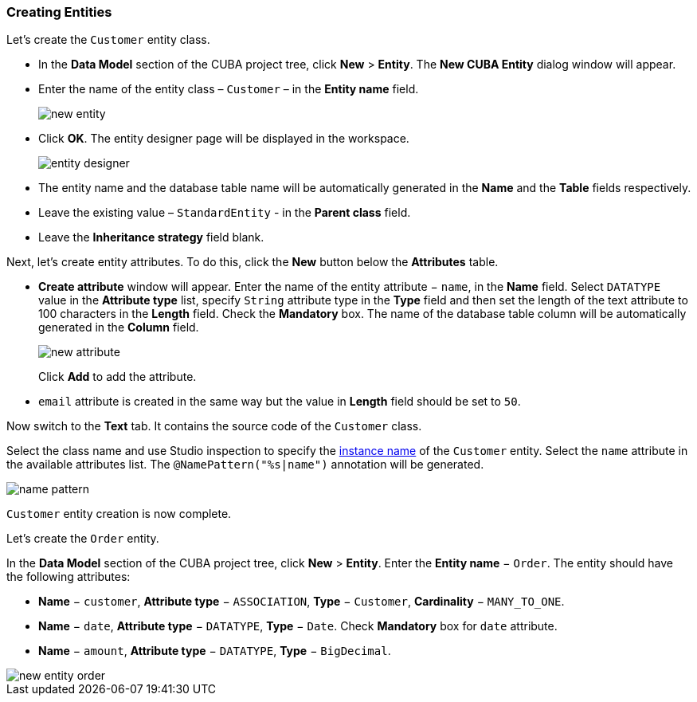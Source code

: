 :sourcesdir: ../../../source

[[qs_create_entities]]
=== Creating Entities

Let's create the `Customer` entity class.

* In the *Data Model* section of the CUBA project tree, click *New* > *Entity*. The *New CUBA Entity* dialog window will appear.

* Enter the name of the entity class – `Customer` – in the *Entity name* field.
+
image::quick_start/new_entity.png[align="center"]

* Click *OK*. The entity designer page will be displayed in the workspace.
+
image::quick_start/entity_designer.png[align="center"]

* The entity name and the database table name will be automatically generated in the *Name* and the *Table* fields respectively.

* Leave the existing value – `StandardEntity` - in the *Parent class* field.

* Leave the *Inheritance strategy* field blank. 

Next, let's create entity attributes. To do this, click the *New* button below the *Attributes* table.

* *Create attribute* window will appear. Enter the name of the entity attribute − `name`, in the *Name* field. Select `DATATYPE` value in the *Attribute type* list, specify `String` attribute type in the *Type* field and then set the length of the text attribute to 100 characters in the *Length* field. Check the *Mandatory* box. The name of the database table column will be automatically generated in the *Column* field.
+
image::quick_start/new_attribute.png[align="center"]
+
Click *Add* to add the attribute.

* `email` attribute is created in the same way but the value in *Length* field should be set to `50`.

Now switch to the *Text* tab. It contains the source code of the `Customer` class.

Select the class name and use Studio inspection to specify the <<namePattern_annotation,instance name>> of the `Customer` entity. Select the `name` attribute in the available attributes list. The `@NamePattern("%s|name")` annotation will be generated.

image::quick_start/name_pattern.png[align="center"]

`Customer` entity creation is now complete.

Let's create the `Order` entity.

In the *Data Model* section of the CUBA project tree, click *New* > *Entity*.  Enter the *Entity name* − `Order`. The entity should have the following attributes:

* *Name* − `customer`, *Attribute type* − `ASSOCIATION`, *Type* − `Customer`, *Cardinality* − `++MANY_TO_ONE++`.

* *Name* − `date`, *Attribute type* − `DATATYPE`, *Type* − `Date`. Check *Mandatory* box for `date` attribute.

* *Name* − `amount`, *Attribute type* − `DATATYPE`, *Type* − `BigDecimal`.

image::quick_start/new_entity_order.png[align="center"]
